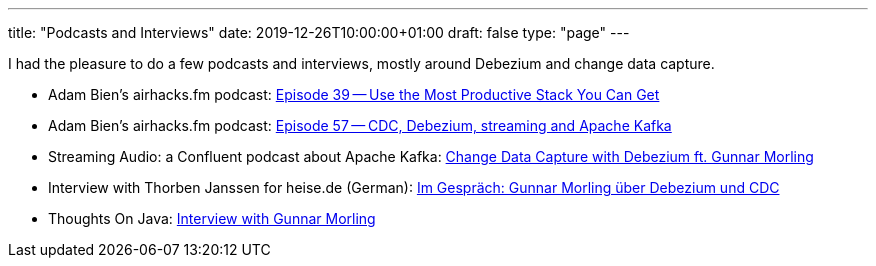 ---
title: "Podcasts and Interviews"
date: 2019-12-26T10:00:00+01:00
draft: false
type: "page"
---

I had the pleasure to do a few podcasts and interviews, mostly around Debezium and change data capture.

* Adam Bien's airhacks.fm podcast: http://airhacks.fm/#episode_39[Episode 39 -- Use the Most Productive Stack You Can Get]
* Adam Bien's airhacks.fm podcast: http://airhacks.fm/#episode_57[Episode 57 -- CDC, Debezium, streaming and Apache Kafka]
* Streaming Audio: a Confluent podcast about Apache Kafka: https://www.buzzsprout.com/186154/1365043-change-data-capture-with-debezium-ft-gunnar-morling[Change Data Capture with Debezium ft. Gunnar Morling]
* Interview with Thorben Janssen for heise.de (German): https://www.heise.de/developer/artikel/Im-Gespraech-Gunnar-Morling-ueber-Debezium-und-CDC-4513865.html[Im Gespräch: Gunnar Morling über Debezium und CDC]
*  Thoughts On Java: https://www.youtube.com/watch?v=H-yGdKy48VE[Interview with Gunnar Morling]
